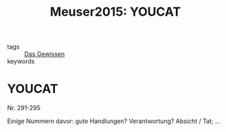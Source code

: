 #+TITLE: Meuser2015: YOUCAT
#+ROAM_KEY: cite:Meuser2015

- tags :: [[file:Schule_Themen/das_gewissen.org][Das Gewissen]]
- keywords :: 

* YOUCAT
:PROPERTIES:
:Custom_ID: Meuser2015
:URL: 
:AUTHOR: B. Meuser, & n. null
:NOTER_DOCUMENT: 
:NOTER_PAGE:
:END:
Nr. 291-295

Einige Nummern davor: gute Handlungen? Verantwortung? Absicht / Tat; ...
